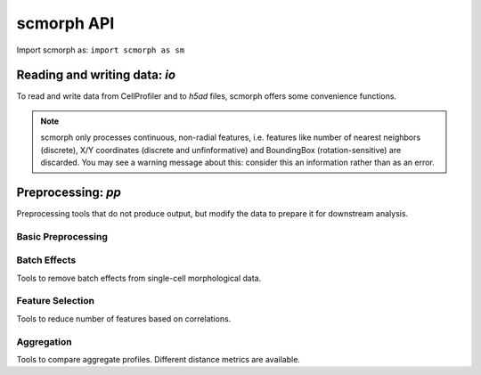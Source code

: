scmorph API
=============

.. module:: scmorph

Import scmorph as:
``import scmorph as sm``

Reading and writing data: `io`
~~~~~~~~~~~~~~~~~~~~~~~~~~~~~~

To read and write data from CellProfiler and to `h5ad` files, scmorph offers some convenience functions.

.. note::
    scmorph only processes continuous, non-radial features, i.e. features like number of nearest neighbors (discrete),
    X/Y coordinates (discrete and unfinformative) and BoundingBox (rotation-sensitive) are discarded.
    You may see a warning message about this: consider this an information rather than as an error.

.. autosummary::

    read
    read_cellprofiler
    read_cellprofiler_batches

Preprocessing: `pp`
~~~~~~~~~~~~~~~~~~~~~~~~~~~~~~

Preprocessing tools that do not produce output, but modify the data to prepare it for downstream analysis.

Basic Preprocessing
-------------------

.. autosummary::

    pp.drop_na
    pp.scale
    pp.scale_by_batch

Batch Effects
-------------------

Tools to remove batch effects from single-cell morphological data.

.. autosummary::

    pp.remove_batch_effects

Feature Selection
-------------------

Tools to reduce number of features based on correlations.

.. autosummary::

    pp.select_features
    pp.corr_features

Aggregation
-------------------

Tools to compare aggregate profiles. Different distance metrics are available.

.. autosummary::

    pp.aggregate_ttest
    pp.tstat_distance
    pp.aggregate_pca
    pp.aggregate_mahalanobis
